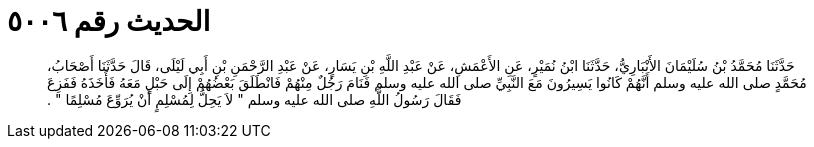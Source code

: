 
= الحديث رقم ٥٠٠٦

[quote.hadith]
حَدَّثَنَا مُحَمَّدُ بْنُ سُلَيْمَانَ الأَنْبَارِيُّ، حَدَّثَنَا ابْنُ نُمَيْرٍ، عَنِ الأَعْمَشِ، عَنْ عَبْدِ اللَّهِ بْنِ يَسَارٍ، عَنْ عَبْدِ الرَّحْمَنِ بْنِ أَبِي لَيْلَى، قَالَ حَدَّثَنَا أَصْحَابُ، مُحَمَّدٍ صلى الله عليه وسلم أَنَّهُمْ كَانُوا يَسِيرُونَ مَعَ النَّبِيِّ صلى الله عليه وسلم فَنَامَ رَجُلٌ مِنْهُمْ فَانْطَلَقَ بَعْضُهُمْ إِلَى حَبْلٍ مَعَهُ فَأَخَذَهُ فَفَزِعَ فَقَالَ رَسُولُ اللَّهِ صلى الله عليه وسلم ‏"‏ لاَ يَحِلُّ لِمُسْلِمٍ أَنْ يُرَوِّعَ مُسْلِمًا ‏"‏ ‏.‏